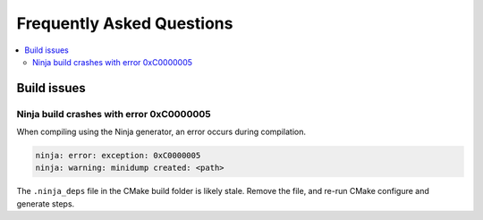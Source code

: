 Frequently Asked Questions
==========================

.. contents::
   :local:

Build issues
------------

Ninja build crashes with error 0xC0000005
~~~~~~~~~~~~~~~~~~~~~~~~~~~~~~~~~~~~~~~~~

When compiling using the Ninja generator, an error occurs during compilation.

.. code-block::

   ninja: error: exception: 0xC0000005
   ninja: warning: minidump created: <path>

The ``.ninja_deps`` file in the CMake build folder is likely stale. Remove the file, and re-run CMake configure and generate steps.
